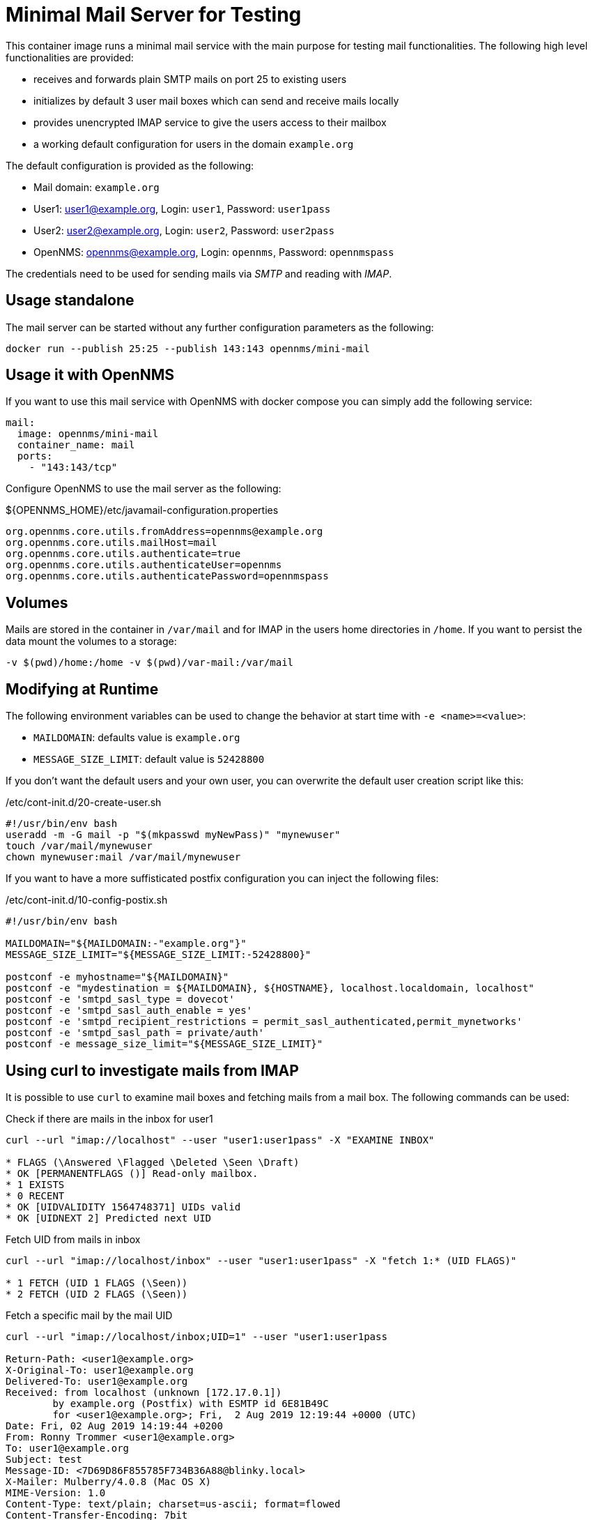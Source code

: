 = Minimal Mail Server for Testing

This container image runs a minimal mail service with the main purpose for testing mail functionalities.
The following high level functionalities are provided:

* receives and forwards plain SMTP mails on port 25 to existing users
* initializes by default 3 user mail boxes which can send and receive mails locally
* provides unencrypted IMAP service to give the users access to their mailbox
* a working default configuration for users in the domain `example.org`

The default configuration is provided as the following:

* Mail domain: `example.org`
* User1: user1@example.org, Login: `user1`, Password: `user1pass`
* User2: user2@example.org, Login: `user2`, Password: `user2pass`
* OpenNMS: opennms@example.org, Login: `opennms`, Password: `opennmspass`

The credentials need to be used for sending mails via _SMTP_ and reading with _IMAP_.

== Usage standalone

The mail server can be started without any further configuration parameters as the following:

[source, bash]
----
docker run --publish 25:25 --publish 143:143 opennms/mini-mail
----

== Usage it with OpenNMS

If you want to use this mail service with OpenNMS with docker compose you can simply add the following service:

[source, yaml]
----
mail:
  image: opennms/mini-mail
  container_name: mail
  ports:
    - "143:143/tcp"
----

Configure OpenNMS to use the mail server as the following:

.${OPENNMS_HOME}/etc/javamail-configuration.properties
[source]
----
org.opennms.core.utils.fromAddress=opennms@example.org
org.opennms.core.utils.mailHost=mail
org.opennms.core.utils.authenticate=true
org.opennms.core.utils.authenticateUser=opennms
org.opennms.core.utils.authenticatePassword=opennmspass
----

== Volumes

Mails are stored in the container in `/var/mail` and for IMAP in the users home directories in `/home`.
If you want to persist the data mount the volumes to a storage:

[source, bash]
----
-v $(pwd)/home:/home -v $(pwd)/var-mail:/var/mail
----

== Modifying at Runtime

The following environment variables can be used to change the behavior at start time with `-e <name>=<value>`:

* `MAILDOMAIN`: defaults value is `example.org`
* `MESSAGE_SIZE_LIMIT`: default value is `52428800`

If you don't want the default users and your own user, you can overwrite the default user creation script like this:

./etc/cont-init.d/20-create-user.sh
[source, bash]
----
#!/usr/bin/env bash
useradd -m -G mail -p "$(mkpasswd myNewPass)" "mynewuser"
touch /var/mail/mynewuser
chown mynewuser:mail /var/mail/mynewuser
----

If you want to have a more suffisticated postfix configuration you can inject the following files:

./etc/cont-init.d/10-config-postix.sh
[source, bash]
----
#!/usr/bin/env bash

MAILDOMAIN="${MAILDOMAIN:-"example.org"}"
MESSAGE_SIZE_LIMIT="${MESSAGE_SIZE_LIMIT:-52428800}"

postconf -e myhostname="${MAILDOMAIN}"
postconf -e "mydestination = ${MAILDOMAIN}, ${HOSTNAME}, localhost.localdomain, localhost"
postconf -e 'smtpd_sasl_type = dovecot'
postconf -e 'smtpd_sasl_auth_enable = yes'
postconf -e 'smtpd_recipient_restrictions = permit_sasl_authenticated,permit_mynetworks'
postconf -e 'smtpd_sasl_path = private/auth'
postconf -e message_size_limit="${MESSAGE_SIZE_LIMIT}"
----

== Using curl to investigate mails from IMAP

It is possible to use `curl` to examine mail boxes and fetching mails from a mail box.
The following commands can be used:


.Check if there are mails in the inbox for user1
[source, bash]
----
curl --url "imap://localhost" --user "user1:user1pass" -X "EXAMINE INBOX"

* FLAGS (\Answered \Flagged \Deleted \Seen \Draft)
* OK [PERMANENTFLAGS ()] Read-only mailbox.
* 1 EXISTS
* 0 RECENT
* OK [UIDVALIDITY 1564748371] UIDs valid
* OK [UIDNEXT 2] Predicted next UID
----

.Fetch UID from mails in inbox
[source, bash]
----
curl --url "imap://localhost/inbox" --user "user1:user1pass" -X "fetch 1:* (UID FLAGS)"

* 1 FETCH (UID 1 FLAGS (\Seen))
* 2 FETCH (UID 2 FLAGS (\Seen))
----

.Fetch a specific mail by the mail UID
[source, bash]
----
curl --url "imap://localhost/inbox;UID=1" --user "user1:user1pass

Return-Path: <user1@example.org>
X-Original-To: user1@example.org
Delivered-To: user1@example.org
Received: from localhost (unknown [172.17.0.1])
	by example.org (Postfix) with ESMTP id 6E81B49C
	for <user1@example.org>; Fri,  2 Aug 2019 12:19:44 +0000 (UTC)
Date: Fri, 02 Aug 2019 14:19:44 +0200
From: Ronny Trommer <user1@example.org>
To: user1@example.org
Subject: test
Message-ID: <7D69D86F855785F734B36A88@blinky.local>
X-Mailer: Mulberry/4.0.8 (Mac OS X)
MIME-Version: 1.0
Content-Type: text/plain; charset=us-ascii; format=flowed
Content-Transfer-Encoding: 7bit
Content-Disposition: inline

test
----
